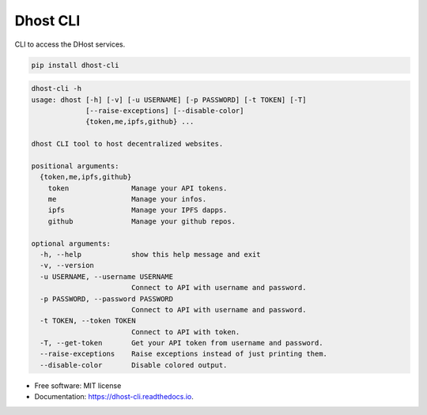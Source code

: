 =========
Dhost CLI
=========


.. image:: https://img.shields.io/pypi/v/dhost-cli.svg
        :target: https://pypi.python.org/pypi/dhost-cli

.. image:: https://img.shields.io/travis/2O4/dhost-cli.svg
        :target: https://travis-ci.com/2O4/dhost-cli

.. image:: https://readthedocs.org/projects/dhost-cli/badge/?version=latest
        :target: https://dhost-cli.readthedocs.io/en/latest/?version=latest
        :alt: Documentation Status


.. image:: https://pyup.io/repos/github/2O4/dhost-cli/shield.svg
     :target: https://pyup.io/repos/github/2O4/dhost-cli/
     :alt: Updates


CLI to access the DHost services.

.. code-block::

   pip install dhost-cli

.. code-block::

    dhost-cli -h
    usage: dhost [-h] [-v] [-u USERNAME] [-p PASSWORD] [-t TOKEN] [-T]
                 [--raise-exceptions] [--disable-color]
                 {token,me,ipfs,github} ...

    dhost CLI tool to host decentralized websites.

    positional arguments:
      {token,me,ipfs,github}
        token               Manage your API tokens.
        me                  Manage your infos.
        ipfs                Manage your IPFS dapps.
        github              Manage your github repos.

    optional arguments:
      -h, --help            show this help message and exit
      -v, --version
      -u USERNAME, --username USERNAME
                            Connect to API with username and password.
      -p PASSWORD, --password PASSWORD
                            Connect to API with username and password.
      -t TOKEN, --token TOKEN
                            Connect to API with token.
      -T, --get-token       Get your API token from username and password.
      --raise-exceptions    Raise exceptions instead of just printing them.
      --disable-color       Disable colored output.

* Free software: MIT license
* Documentation: https://dhost-cli.readthedocs.io.
